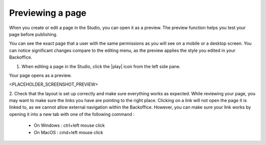 Previewing a page
=================

When you create or edit a page in the Studio, you can open it as a preview.
The preview function helps you test your page before publishing.

You can see the exact page that a user with the same permissions as you will see on a mobile or a desktop screen.
You can notice significant changes compare to the editing menu, as the preview applies the style you edited in your Backoffice.

1. When editing a page in the Studio, click the |play| icon from the left side pane.

Your page opens as a preview.

<PLACEHOLDER_SCREENSHOT_PREVIEW>

2. Check that the layout is set up correctly and make sure everything works as expected.
While reviewing your page, you may want to make sure the links you have are pointing to the right place. Clicking on a link will not open the page it is linked to, as we cannot allow external navigation within the Backoffice.
However, you can make sure your link works by opening it into a new tab with one of the following command :
    - On Windows : ctrl+left mouse click
    - On MacOS : cmd+left mouse click

.. |play| raw:: html

    <i class="fa fa-play" aria-hidden="true"></i>